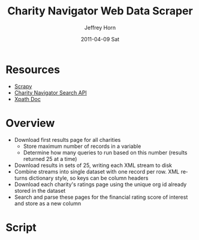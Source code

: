 #+TITLE:     Charity Navigator Web Data Scraper
#+AUTHOR:    Jeffrey Horn
#+EMAIL:     jrhorn424@gmail.com
#+DATE:      2011-04-09 Sat
#+DESCRIPTION:
#+KEYWORDS:
#+LANGUAGE:  en
#+OPTIONS:   H:3 num:t toc:t \n:nil @:t ::t |:t ^:t -:t f:t *:t <:t
#+OPTIONS:   TeX:t LaTeX:t skip:nil d:nil todo:t pri:nil tags:not-in-toc
#+INFOJS_OPT: view:nil toc:nil ltoc:t mouse:underline buttons:0 path:http://orgmode.org/org-info.js
#+EXPORT_SELECT_TAGS: export
#+EXPORT_EXCLUDE_TAGS: noexport
#+LINK_UP:   
#+LINK_HOME: 
#+XSLT:

* Resources
- [[http://doc.scrapy.org/][Scrapy]]
- [[file:search-api.pdf][Charity Navigator Search API]]
- [[http://www.w3.org/TR/xpath/][Xpath Doc]]
* Overview
- Download first results page for all charities
  - Store maximum number of records in a variable
  - Determine how many queries to run based on this number (results
    returned 25 at a time)
- Download results in sets of 25, writing each XML stream to disk
- Combine streams into single dataset with one record per row. XML
  returns dictionary style, so keys can be column headers
- Download each charity's ratings page using the unique org id already
  stored in the dataset
- Search and parse these pages for the financial rating score of
  interest and store as a new column
* Script
